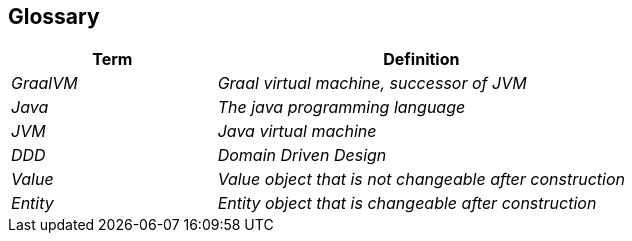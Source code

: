 [[section-glossary]]
== Glossary

[cols="e,2e" options="header"]
|===
|Term |Definition

|GraalVM
|Graal virtual machine, successor of JVM

|Java
|The java programming language

|JVM
|Java virtual machine

|DDD
|Domain Driven Design

|Value
|Value object that is not changeable after construction

|Entity
|Entity object that is changeable after construction
|===
